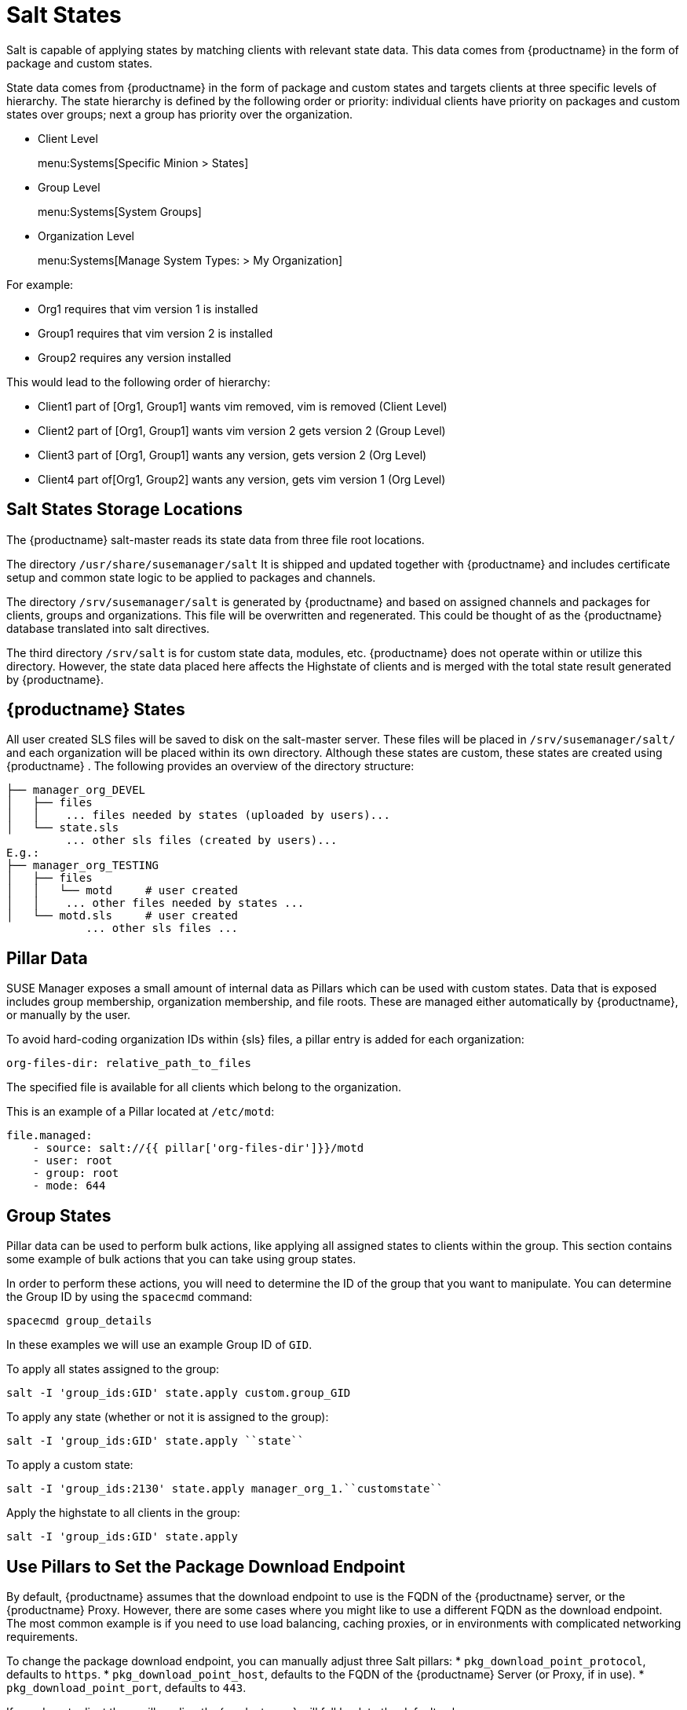[[salt-states]]
= Salt States

Salt is capable of applying states by matching clients with relevant state data.
This data comes from {productname} in the form of package and custom states.


State data comes from {productname} in the form of package and custom states and targets clients at three specific levels of hierarchy.
The state hierarchy is defined by the following order or priority: individual clients have priority on packages and custom states over groups; next a group has priority over the organization.

* Client Level
+
menu:Systems[Specific Minion > States]
* Group Level
+
menu:Systems[System Groups]
* Organization Level
+
menu:Systems[Manage System Types: > My Organization]


For example:

* Org1 requires that vim version 1 is installed
* Group1 requires that vim version 2 is installed
* Group2 requires any version installed


This would lead to the following order of hierarchy:

* Client1 part of [Org1, Group1] wants vim removed, vim is removed (Client Level)
* Client2 part of [Org1, Group1] wants vim version 2 gets version 2 (Group Level)
* Client3 part of [Org1, Group1] wants any version, gets version 2 (Org Level)
* Client4 part of[Org1, Group2] wants any version, gets vim version 1 (Org Level)


[[bp.chapt.config.mgr.salt.states.storage.locations]]
== Salt States Storage Locations


The {productname} salt-master reads its state data from three file root locations.

The directory [path]``/usr/share/susemanager/salt``
It is shipped and updated together with {productname} and includes certificate setup and common state logic to be applied to packages and channels.

The directory [path]``/srv/susemanager/salt`` is generated by {productname} and based on assigned channels and packages for clients, groups and organizations.
This file will be overwritten and regenerated.
This could be thought of as the {productname} database translated into salt directives.

The third directory [path]``/srv/salt`` is for custom state data, modules, etc.
{productname} does not operate within or utilize this directory.
However, the state data placed here affects the Highstate of clients and is merged with the total state result generated by {productname}.

[[bp.chapt.config.mgr.susemgr.states]]
== {productname} States


All user created SLS files will be saved to disk on the salt-master server.
These files will be placed in [path]``/srv/susemanager/salt/``
 and each organization will be placed within its own directory.
Although these states are custom, these states are created using {productname}
.
The following provides an overview of the directory structure:

----
├── manager_org_DEVEL
│   ├── files
│   │    ... files needed by states (uploaded by users)...
│   └── state.sls
         ... other sls files (created by users)...
E.g.:
├── manager_org_TESTING
│   ├── files
│   │   └── motd     # user created
│   │    ... other files needed by states ...
│   └── motd.sls     # user created
            ... other sls files ...
----

[[bp.chapt.config.mgr.pillar.data]]
== Pillar Data


SUSE Manager exposes a small amount of internal data as Pillars which can be used with custom states.
Data that is exposed includes group membership, organization membership, and file roots.
These are managed either automatically by {productname}, or manually by the user.

To avoid hard-coding organization IDs within {sls} files, a pillar entry is added for each organization:

----
org-files-dir: relative_path_to_files
----


The specified file is available for all clients which belong to the organization.

This is an example of a Pillar located at [path]``/etc/motd``:

----
file.managed:
    - source: salt://{{ pillar['org-files-dir']}}/motd
    - user: root
    - group: root
    - mode: 644
----



[[bp.sect.groupstates]]
== Group States

Pillar data can be used to perform bulk actions, like applying all assigned states to clients within the group.
This section contains some example of bulk actions that you can take using group states.

In order to perform these actions, you will need to determine the ID of the group that you want to manipulate.
You can determine the Group ID by using the [command]``spacecmd`` command:

----
spacecmd group_details
----

In these examples we will use an example Group ID of [systemitem]``GID``.


To apply all states assigned to the group:

----
salt -I 'group_ids:GID' state.apply custom.group_GID
----


To apply any state (whether or not it is assigned to the group):

----
salt -I 'group_ids:GID' state.apply ``state``
----

To apply a custom state:

----
salt -I 'group_ids:2130' state.apply manager_org_1.``customstate``
----

Apply the highstate to all clients in the group:

----
salt -I 'group_ids:GID' state.apply
----


[[salt.pillars.setpackageendpoint]]
== Use Pillars to Set the Package Download Endpoint

By default, {productname} assumes that the download endpoint to use is the FQDN of the {productname} server, or the {productname} Proxy.
However, there are some cases where you might like to use a different FQDN as the download endpoint.
The most common example is if you need to use load balancing, caching proxies, or in environments with complicated networking requirements.

To change the package download endpoint, you can manually adjust three Salt pillars:
* [systemitem]``pkg_download_point_protocol``, defaults to [systemitem]``https``.
* [systemitem]``pkg_download_point_host``, defaults to the FQDN of the {productname} Server (or Proxy, if in use).
* [systemitem]``pkg_download_point_port``, defaults to [systemitem]``443``.

If you do not adjust these pillars directly, {productname} will fall back to the default values.

.Procedure: Changing the package download endpoint pillar

. Navigate to [path]``/srv/pillar/`` and create a file called [filename]``top.sls``  with these contents:
+
----
base:
  '*':
    - pkg_download_points
----
+
This example directs Salt to look at the [filename]``pkg_download_points.sls`` file to determine the base URL to use.
You can adjust this file to target different clients or groups, depending on your environment.
+
. Remain in [path]``/srv/pillar/`` and create a file called [filename]``pkg_download_points.sls`` with the base URLs you want to use.
For example:
+
----
pkg_download_point_protocol: http
pkg_download_point_host: example.com
pkg_download_point_port: 444
----
. OPTIONAL: If you want to use external pillars, for example Group IDs, open the master configuration file and set the [systemitem]``ext_pillar_first`` parameter to [systemitem]``true``.
You can then Group IDs to set conditional values, for example:
+
----
{% if pillar['group_ids'] is defined and 8 in pillar['group_ids'] %}
  pkg_download_point_protocol: http
  pkg_download_point_host: example.com
  pkg_download_point_port: 444
{%else%}
  pkg_download_point_protocol: ftp
  pkg_download_point_host: example.com
  pkg_download_point_port: 445
{%- endif %}
----
. OPTIONAL: You can also use grains to set conditional values, for example:
----
{% if grains['fqdn'] == 'client1.example.com' %}
    pkg_download_point: example1.com
{% elif grains['fqdn'] == 'client2.example.com'' %}
    pkg_download_point: example2.com
{%else%}
    pkg_download_point: example.com
{% endif %}
----

